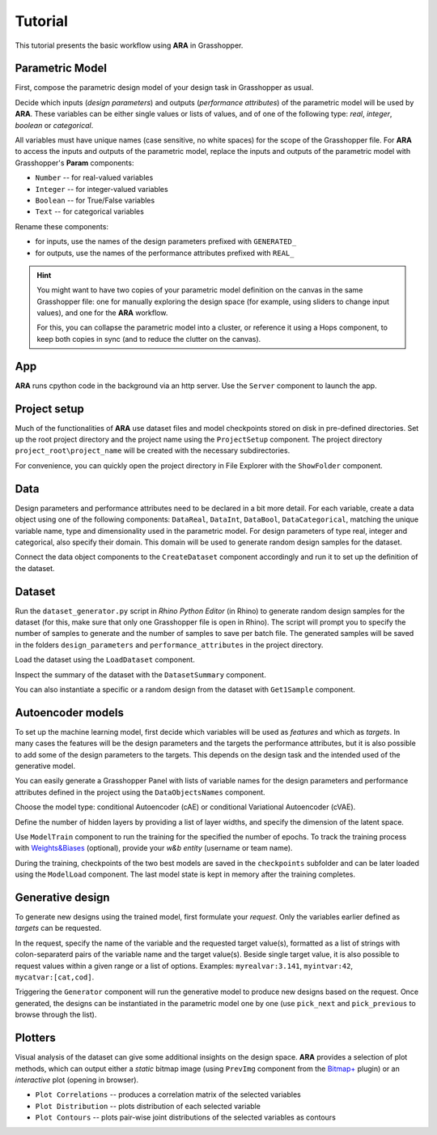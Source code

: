 ********************************************************************************
Tutorial
********************************************************************************


This tutorial presents the basic workflow using **ARA** in Grasshopper.



Parametric Model
----------------
First, compose the parametric design model of your design task in Grasshopper as usual.

Decide which inputs (*design parameters*) and outputs (*performance attributes*) of the parametric model will be used by **ARA**.
These variables can be either single values or lists of values, and of one of the following type: *real*, *integer*, *boolean* or *categorical*.

All variables must have unique names (case sensitive, no white spaces) for the scope of the Grasshopper file.
For **ARA** to access the inputs and outputs of the parametric model, replace the inputs and outputs of the parametric model 
with Grasshopper's **Param** components: 

- ``Number`` -- for real-valued variables
- ``Integer`` -- for integer-valued variables
- ``Boolean`` -- for True/False variables
- ``Text`` -- for categorical variables

Rename these components:

- for inputs, use the names of the design parameters prefixed with ``GENERATED_``
- for outputs, use the names of the performance attributes prefixed with ``REAL_``


.. hint::

   You might want to have two copies of your parametric model definition on the canvas in the same Grasshopper file: 
   one for manually exploring the design space (for example, using sliders to change input values),
   and one for the **ARA** workflow.

   For this, you can collapse the parametric model into a cluster, 
   or reference it using a Hops component, to keep both copies in sync (and to reduce the clutter on the canvas). 


App
---
**ARA** runs cpython code in the background via an http server. Use the ``Server`` component to launch the app.


Project setup
-------------
Much of the functionalities of **ARA** use dataset files and model checkpoints stored on disk in pre-defined directories.
Set up the root project directory and the project name using the ``ProjectSetup`` component. 
The project directory ``project_root\project_name`` will be created with the necessary subdirectories.

For convenience, you can quickly open the project directory in File Explorer with the ``ShowFolder`` component.


Data
----

Design parameters and performance attributes need to be declared in a bit more detail. 
For each variable, create a data object using one of the following components: ``DataReal``, ``DataInt``, ``DataBool``, ``DataCategorical``,
matching the unique variable name, type and dimensionality used in the parametric model. 
For design parameters of type real, integer and categorical, also specify their domain.
This domain will be used to generate random design samples for the dataset.

Connect the data object components to the ``CreateDataset`` component accordingly and run it to set up the definition of the dataset. 



Dataset
-------
Run the ``dataset_generator.py`` script in *Rhino Python Editor* (in Rhino) to generate random design samples for the dataset 
(for this, make sure that only one Grasshopper file is open in Rhino).
The script will prompt you to specify the number of samples to generate and the number of samples to save per batch file.
The generated samples will be saved in the folders ``design_parameters`` and ``performance_attributes`` in the project directory.


Load the dataset using the ``LoadDataset`` component. 

Inspect the summary of the dataset with the ``DatasetSummary`` component.

You can also instantiate a specific or a random design from the dataset with ``Get1Sample`` component. 


Autoencoder models
------------------
To set up the machine learning model, first decide which variables will be used as *features*  and which as *targets*. 
In many cases the features will be the design parameters and the targets the performance attributes, 
but it is also possible to add some of the design parameters to the targets. 
This depends on the design task and the intended used of the generative model.

You can easily generate a Grasshopper Panel with lists of variable names for the design parameters and performance attributes 
defined in the project using the ``DataObjectsNames`` component.

Choose the model type: conditional Autoencoder (cAE) or conditional Variational Autoencoder (cVAE).

Define the number of hidden layers by providing a list of layer widths, and specify the dimension of the latent space.

Use ``ModelTrain`` component to run the training for the specified the number of epochs. 
To track the training process with `Weights&Biases <https://wandb.ai/site>`_ (optional), provide your *w&b entity* (username or team name). 

During the training, checkpoints of the two best models are saved in the ``checkpoints`` subfolder and can be later loaded using the ``ModelLoad`` component.   
The last model state is kept in memory after the training completes.



Generative design
-----------------
To generate new designs using the trained model, first formulate your *request*. 
Only the variables earlier defined as *targets* can be requested.

In the request, specify the name of the variable and the requested target value(s), 
formatted as a list of strings with colon-separaterd pairs of the variable name and the target value(s).
Beside single target value, it is also possible to request values within a given range or a list of options.
Examples:
``myrealvar:3.141``, ``myintvar:42``, ``mycatvar:[cat,cod]``. 

Triggering the  ``Generator`` component will run the generative model to produce new designs based on the request. 
Once generated, the designs can be instantiated in the parametric model one by one 
(use ``pick_next`` and  ``pick_previous`` to browse through the list).


Plotters
--------

Visual analysis of the dataset can give some additional insights on the design space. 
**ARA** provides a selection of plot methods, which can output either a *static* bitmap image 
(using ``PrevImg`` component from the `Bitmap+ <https://www.food4rhino.com/en/app/bitmap>`_ plugin) 
or an *interactive* plot (opening in browser).

- ``Plot Correlations`` -- produces a correlation matrix of the selected variables
- ``Plot Distribution`` -- plots distribution of each selected variable
- ``Plot Contours`` -- plots pair-wise joint distributions of the selected variables as contours


